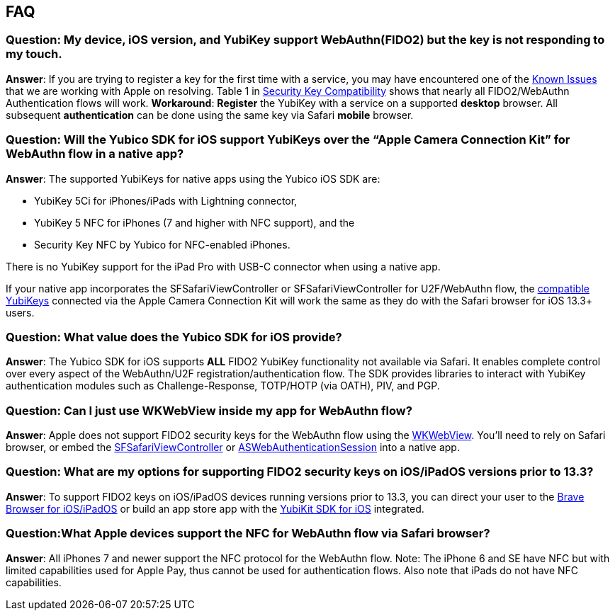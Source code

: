 == FAQ


=== Question: My device, iOS version, and YubiKey support WebAuthn(FIDO2) but the key is not responding to my touch.

*Answer*: If you are trying to register a key for the first time with a service, you may have encountered one of the link:Known_Issues.adoc[Known Issues] that we are working with Apple on resolving. Table 1 in link:Security_Key_Compatibility.adoc[Security Key Compatibility] shows that nearly all FIDO2/WebAuthn Authentication flows will work. *Workaround*: **Register** the YubiKey with a service on a supported **desktop** browser. All subsequent  **authentication** can be done using the same key via Safari **mobile** browser.


=== Question: Will the Yubico SDK for iOS support YubiKeys over the “Apple Camera Connection Kit” for WebAuthn flow in a native app?

*Answer*: The supported YubiKeys for native apps using the Yubico iOS SDK are:

* YubiKey 5Ci for iPhones/iPads with Lightning connector,
* YubiKey 5 NFC for iPhones (7 and higher with NFC support), and the
* Security Key NFC by Yubico for NFC-enabled iPhones.

There is no YubiKey support for the iPad Pro with USB-C connector when using a native app.

If your native app incorporates the SFSafariViewController or SFSafariViewController for U2F/WebAuthn flow, the link:Security_Key_Compatibility.adoc[compatible YubiKeys] connected via the Apple Camera Connection Kit will work the same as they do with the Safari browser for iOS 13.3+ users.


=== Question: What value does the Yubico SDK for iOS provide?

*Answer*: The Yubico SDK for iOS supports *ALL* FIDO2 YubiKey functionality not available via Safari. It enables complete control over every aspect of the WebAuthn/U2F registration/authentication flow. The SDK provides libraries to interact with YubiKey authentication modules such as Challenge-Response, TOTP/HOTP (via OATH), PIV, and PGP.


=== Question: Can I just use WKWebView inside my app for WebAuthn flow?

*Answer*: Apple does not support FIDO2 security keys for the WebAuthn flow using the link:https://developer.apple.com/documentation/webkit/wkwebview[WKWebView]. You’ll need to rely on Safari browser, or embed the link:https://developer.apple.com/documentation/safariservices/sfsafariviewcontroller[SFSafariViewController] or link:https://developer.apple.com/documentation/authenticationservices/aswebauthenticationsession[ASWebAuthenticationSession] into a native app.


=== Question: What are my options for supporting FIDO2 security keys on iOS/iPadOS versions prior to 13.3?

*Answer*: To support FIDO2 keys on iOS/iPadOS devices running versions prior to 13.3, you can direct your user to the link:https://apps.apple.com/us/app/brave-private-web-browser/id1052879175[Brave Browser for iOS/iPadOS] or build an app store app with the link:https://github.com/Yubico/yubikit-ios[YubiKit SDK for iOS] integrated.


=== Question:What Apple devices support the NFC for WebAuthn flow via Safari browser?

*Answer*: All iPhones 7 and newer support the NFC protocol for the WebAuthn flow. Note: The iPhone 6 and SE have NFC but with limited capabilities used for Apple Pay, thus cannot be used for authentication flows. Also note that iPads do not have NFC capabilities.
